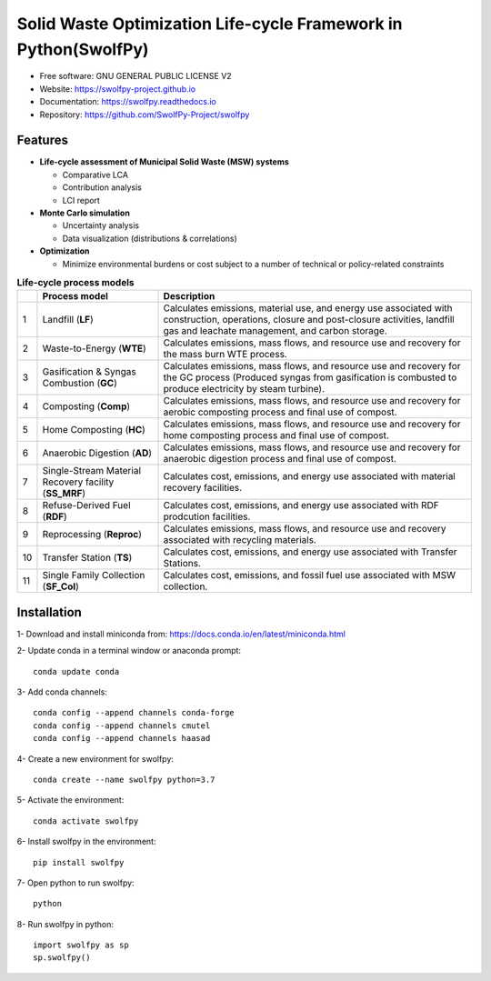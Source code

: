 .. General

================================================================
Solid Waste Optimization Life-cycle Framework in Python(SwolfPy)
================================================================

.. image:: https://img.shields.io/pypi/v/swolfpy.svg
        :target: https://pypi.python.org/pypi/swolfpy
        
.. image:: https://img.shields.io/pypi/pyversions/swolfpy.svg
    :target: https://pypi.org/project/swolfpy/
    :alt: Supported Python Versions

.. image:: https://img.shields.io/pypi/l/swolfpy.svg
    :target: https://pypi.org/project/swolfpy/
    :alt: License

.. image:: https://img.shields.io/pypi/dm/swolfpy.svg?label=Pypi%20downloads
    :target: https://pypi.org/project/swolfpy/
    :alt: Downloads

.. image:: https://img.shields.io/pypi/format/swolfpy.svg
    :target: https://pypi.org/project/swolfpy/
    :alt: Format

.. image:: https://readthedocs.org/projects/swolfpy/badge/?version=latest
        :target: https://swolfpy.readthedocs.io/en/latest/?badge=latest
        :alt: Documentation Status

.. image:: https://github.com/SwolfPy-Project/swolfpy/actions/workflows/python-app.yml/badge.svg?branch=master
        :target: https://github.com/SwolfPy-Project/swolfpy/actions/workflows/python-app.yml
        :alt: Test

.. image:: https://zenodo.org/badge/395802952.svg
        :target: https://zenodo.org/badge/latestdoi/395802952
        :alt: DOi


* Free software: GNU GENERAL PUBLIC LICENSE V2
* Website: https://swolfpy-project.github.io
* Documentation: https://swolfpy.readthedocs.io
* Repository: https://github.com/SwolfPy-Project/swolfpy


Features
--------

* **Life-cycle assessment of Municipal Solid Waste (MSW) systems**

  * Comparative LCA
  * Contribution analysis
  * LCI report

* **Monte Carlo simulation**

  * Uncertainty analysis
  * Data visualization (distributions & correlations)

* **Optimization**

  * Minimize environmental burdens or cost subject to a number of technical or policy-related constraints


.. list-table:: **Life-cycle process models**
   :widths: auto
   :header-rows: 1

   * - 
     - Process model 
     - Description
   * - 1
     - Landfill (**LF**)
     - Calculates emissions, material use, and energy use associated with construction, operations, 
       closure and post-closure activities, landfill gas and leachate management, and carbon storage.
   * - 2
     - Waste-to-Energy (**WTE**)
     - Calculates emissions, mass flows, and resource use and recovery for the mass burn WTE process.
   * - 3
     - Gasification & Syngas Combustion (**GC**)
     - Calculates emissions, mass flows, and resource use and recovery for the GC process (Produced syngas from
       gasification is combusted to produce electricity by steam turbine). 
   * - 4
     - Composting (**Comp**)
     - Calculates emissions, mass flows, and resource use and recovery for aerobic composting process and final use of compost.
   * - 5
     - Home Composting (**HC**)
     - Calculates emissions, mass flows, and resource use and recovery for home composting process and final use of compost.
   * - 6
     - Anaerobic Digestion (**AD**)
     - Calculates emissions, mass flows, and resource use and recovery for anaerobic digestion process and final use of compost.
   * - 7
     - Single-Stream Material Recovery facility (**SS_MRF**)
     - Calculates cost, emissions, and energy use associated with material recovery facilities.
   * - 8
     - Refuse-Derived Fuel (**RDF**)
     - Calculates cost, emissions, and energy use associated with RDF prodcution facilities.
   * - 9
     - Reprocessing (**Reproc**)
     - Calculates emissions, mass flows, and resource use and recovery associated with recycling materials.	 
   * - 10
     - Transfer Station (**TS**)
     - Calculates cost, emissions, and energy use associated with Transfer Stations.
   * - 11
     - Single Family Collection (**SF_Col**)
     - Calculates cost, emissions, and fossil fuel use associated with MSW collection.


.. Installation

Installation
------------
1- Download and install miniconda from:  https://docs.conda.io/en/latest/miniconda.html

2- Update conda in a terminal window or anaconda prompt::

        conda update conda

3- Add conda channels::

        conda config --append channels conda-forge
        conda config --append channels cmutel
        conda config --append channels haasad

4- Create a new environment for swolfpy::

        conda create --name swolfpy python=3.7

5- Activate the environment::

        conda activate swolfpy

6- Install swolfpy in the environment::

        pip install swolfpy

7- Open python to run swolfpy::

        python

8- Run swolfpy in python::

        import swolfpy as sp 
        sp.swolfpy()

.. endInstallation
